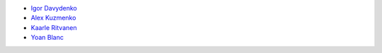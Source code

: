 - `Igor Davydenko <https://github.com/playpauseandstop>`_
- `Alex Kuzmenko <https://github.com/alxpy>`_
- `Kaarle Ritvanen <https://github.com/kunkku>`_
- `Yoan Blanc <https://github.com/greut>`_
